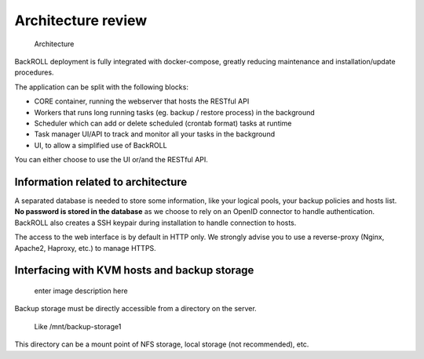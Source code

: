 Architecture review
-------------------

.. figure:: https://i.ibb.co/nfCtLnX/archi.png
   :alt: Architecture

   Architecture

BackROLL deployment is fully integrated with docker-compose, greatly
reducing maintenance and installation/update procedures.

The application can be split with the following blocks:

-  CORE container, running the webserver that hosts the RESTful API
-  Workers that runs long running tasks (eg. backup / restore process)
   in the background
-  Scheduler which can add or delete scheduled (crontab format) tasks at
   runtime
-  Task manager UI/API to track and monitor all your tasks in the
   background
-  UI, to allow a simplified use of BackROLL

You can either choose to use the UI or/and the RESTful API.

.. Licensed to the Apache Software Foundation (ASF) under one
   or more contributor license agreements.  See the NOTICE file
   distributed with this work for additional information#
   regarding copyright ownership.  The ASF licenses this file
   to you under the Apache License, Version 2.0 (the
   "License"); you may not use this file except in compliance
   with the License.  You may obtain a copy of the License at
   http://www.apache.org/licenses/LICENSE-2.0
   Unless required by applicable law or agreed to in writing,
   software distributed under the License is distributed on an
   "AS IS" BASIS, WITHOUT WARRANTIES OR CONDITIONS OF ANY
   KIND, either express or implied.  See the License for the
   specific language governing permissions and limitations
   under the License.

Information related to architecture
~~~~~~~~~~~~~~~~~~~~~~~~~~~~~~~~~~~

A separated database is needed to store some information, like your
logical pools, your backup policies and hosts list. **No password is
stored in the database** as we choose to rely on an OpenID connector to
handle authentication. BackROLL also creates a SSH keypair during
installation to handle connection to hosts.

The access to the web interface is by default in HTTP only. We strongly
advise you to use a reverse-proxy (Nginx, Apache2, Haproxy, etc.) to
manage HTTPS.

Interfacing with KVM hosts and backup storage
~~~~~~~~~~~~~~~~~~~~~~~~~~~~~~~~~~~~~~~~~~~~~

.. figure:: https://i.ibb.co/2KhvTkQ/archi.png
   :alt: enter image description here

   enter image description here

Backup storage must be directly accessible from a directory on the
server.

   Like /mnt/backup-storage1

This directory can be a mount point of NFS storage, local storage (not
recommended), etc.